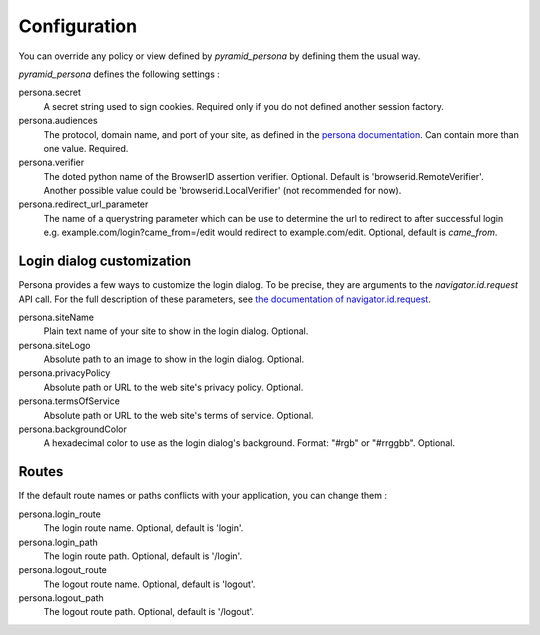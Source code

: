 Configuration
-------------

You can override any policy or view defined by `pyramid_persona` by defining them the usual way.

`pyramid_persona` defines the following settings :

persona.secret
    A secret string used to sign cookies. Required only if you do not defined another session factory.

persona.audiences
    The protocol, domain name, and port of your site, as defined in the `persona documentation`_. Can contain more than one value. Required.

persona.verifier
    The doted python name of the BrowserID assertion verifier. Optional. Default is 'browserid.RemoteVerifier'. Another possible value could be 'browserid.LocalVerifier' (not recommended for now).

persona.redirect_url_parameter
    The name of a querystring parameter which can be use to determine the url
    to redirect to after successful login e.g. example.com/login?came_from=/edit would redirect to example.com/edit. Optional, default is `came_from`.

.. _`persona documentation`: https://developer.mozilla.org/en-US/docs/Persona/Remote_Verification_API

Login dialog customization
++++++++++++++++++++++++++

Persona provides a few ways to customize the login dialog. To be precise, they
are arguments to the `navigator.id.request` API call. For the full description of these parameters,
see `the documentation of navigator.id.request`_.

.. _the documentation of navigator.id.request: https://developer.mozilla.org/en-US/docs/DOM/navigator.id.request

persona.siteName
    Plain text name of your site to show in the login dialog. Optional.

persona.siteLogo
    Absolute path to an image to show in the login dialog. Optional.

persona.privacyPolicy
    Absolute path or URL to the web site's privacy policy. Optional.

persona.termsOfService
    Absolute path or URL to the web site's terms of service. Optional.

persona.backgroundColor
    A hexadecimal color to use as the login dialog's background. Format: "#rgb" or "#rrggbb". Optional.

Routes
++++++

If the default route names or paths conflicts with your application, you can change them :

persona.login_route
    The login route name. Optional, default is 'login'.

persona.login_path
    The login route path. Optional, default is '/login'.

persona.logout_route
    The logout route name. Optional, default is 'logout'.

persona.logout_path
    The logout route path. Optional, default is '/logout'.
